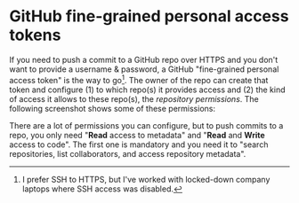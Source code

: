 #+HUGO_BASE_DIR: ../
#+HUGO_SECTION: posts/2022/12/26
#+HUGO_SLUG: github-fine-grained-personal-access-tokens

* GitHub fine-grained personal access tokens
:PROPERTIES:
:EXPORT_FILE_NAME: 20221226.md
:EXPORT_DATE: 2022-12-26
:END:

If you need to push a commit to a GitHub repo over HTTPS and you don't want to
provide a username & password, a GitHub "fine-grained personal access token" is
the way to go[fn:1]. The owner of the repo can create that token and configure
(1) to which repo(s) it provides access and (2) the kind of access it allows to
these repo(s), the /repository permissions/. The following screenshot shows some
of these permissions:


[[./20221226-repository-permissions.png]]


There are a lot of permissions you can configure, but to push commits to a repo,
you only need "*Read* access to metadata" and "*Read* and *Write* access to
code". The first one is mandatory and you need it to "search repositories, list
collaborators, and access repository metadata".

[fn:1] I prefer SSH to HTTPS, but I've worked with locked-down company laptops
where SSH access was disabled.
